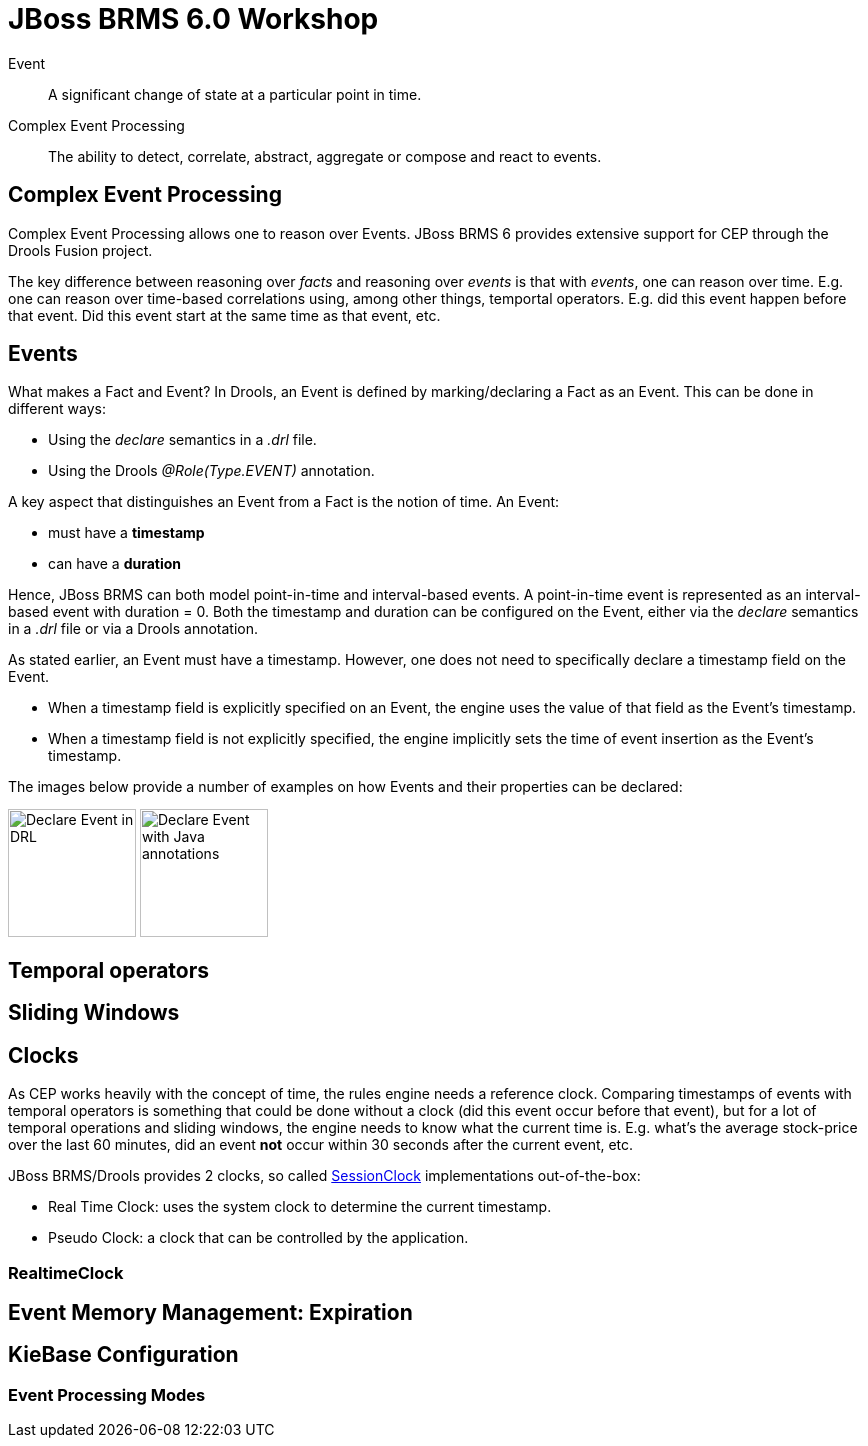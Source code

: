 = JBoss BRMS 6.0 Workshop

Event:: A [blue]#significant# [red]#change of state# at a [green]#particular point in time#.

Complex Event Processing:: The ability to [blue]#detect#, [red]#correlate#, [green]#abstract, aggregate or compose# and react to events. 

== Complex Event Processing

Complex Event Processing allows one to reason over Events. JBoss BRMS 6 provides extensive support for CEP through the Drools Fusion project.

The key difference between reasoning over _facts_ and reasoning over _events_ is that with _events_, one can reason over time. E.g. one can reason over time-based correlations using, among other things, temportal operators. E.g. did this event happen before that event. Did this event start at the same time as that event, etc.

== Events
What makes a Fact and Event? In Drools, an Event is defined by marking/declaring a Fact as an Event. This can be done in different ways:

* Using the _declare_ semantics in a _.drl_ file.
* Using the Drools _@Role(Type.EVENT)_ annotation.

A key aspect that distinguishes an Event from a Fact is the notion of time. An Event:

* must have a *timestamp*
* can have a *duration*

Hence, JBoss BRMS can both model point-in-time and interval-based events. A point-in-time event is represented as an interval-based event with duration = 0. 
Both the timestamp and duration can be configured on the Event, either via the _declare_ semantics in a _.drl_ file or via a Drools annotation.

As stated earlier, an Event must have a timestamp. However, one does not need to specifically declare a timestamp field on the Event.

* When a timestamp field is explicitly specified on an Event, the engine uses the value of that field as the Event's timestamp.
* When a timestamp field is not explicitly specified, the engine implicitly sets the time of event insertion as the Event's timestamp.

The images below provide a number of examples on how Events and their properties can be declared:

image:images/drools-cep-declare-event-drl.png["Declare Event in DRL",height=128]
image:images/drools-cep-declare-event-java-annotations.png["Declare Event with Java annotations", height=128]




== Temporal operators


== Sliding Windows



== Clocks
As CEP works heavily with the concept of time, the rules engine needs a reference clock. Comparing timestamps of events with temporal operators is something that could be done without a clock (did this event occur before that event), but for a lot of temporal operations and sliding windows, the engine needs to know what the current time is. E.g. what's the average stock-price over the last 60 minutes, did an event *not* occur within 30 seconds after the current event, etc.

JBoss BRMS/Drools provides 2 clocks, so called http://docs.jboss.org/drools/release/latest/kie-api-javadoc/org/kie/api/time/SessionClock.html[SessionClock] implementations out-of-the-box:

* Real Time Clock: uses the system clock to determine the current timestamp.
* Pseudo Clock: a clock that can be controlled by the application.
 

=== RealtimeClock





== Event Memory Management: Expiration





== KieBase Configuration
=== Event Processing Modes






